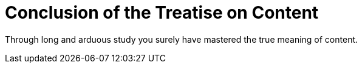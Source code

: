 = Conclusion of the Treatise on Content

Through long and arduous study you surely have mastered the true meaning of content.
